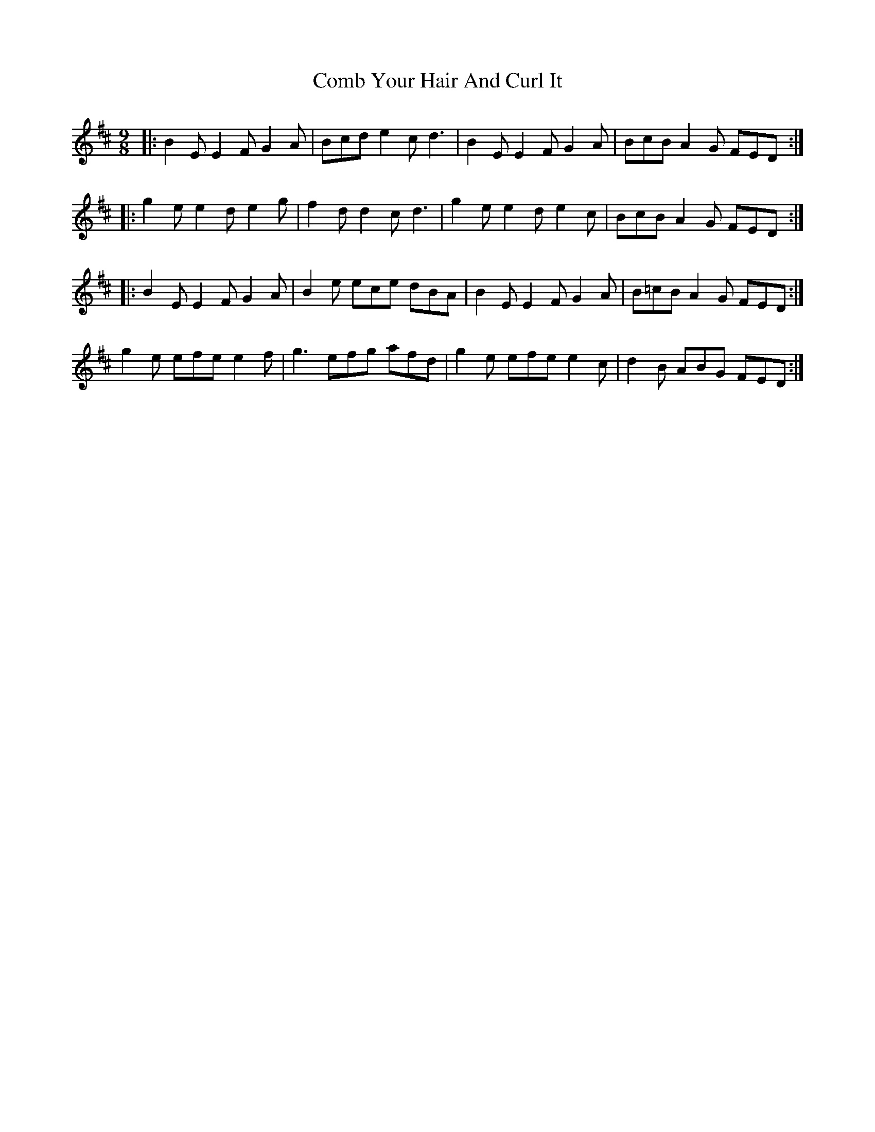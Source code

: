 X: 7768
T: Comb Your Hair And Curl It
R: slip jig
M: 9/8
K: Edorian
|:B2E E2F G2A|Bcd e2c d3|B2E E2F G2A|BcB A2G FED:|
|:g2e e2d e2g|f2d d2c d3|g2e e2d e2c|BcB A2G FED:|
|:B2E E2F G2A|B2e ece dBA|B2E E2F G2A|B=cB A2G FED:|
g2e efe e2f|g3 efg afd|g2e efe e2c|d2B ABG FED:|

